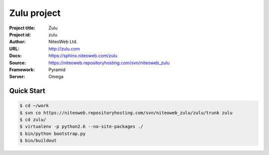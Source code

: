 ============
Zulu project
============

:Project title: Zulu
:Project id: zulu
:Author: NiteoWeb Ltd.
:URL: http://zulu.com
:Docs: https://sphinx.niteoweb.com/zulu
:Source: https://niteoweb.repositoryhosting.com/svn/niteoweb_zulu
:Framework: Pyramid
:Server: Omega

Quick Start
===========

.. sourcecode:: bash

  $ cd ~/work
  $ svn co https://niteoweb.repositoryhosting.com/svn/niteoweb_zulu/zulu/trunk zulu
  $ cd zulu/
  $ virtualenv -p python2.6 --no-site-packages ./
  $ bin/python bootstrap.py
  $ bin/buildout
